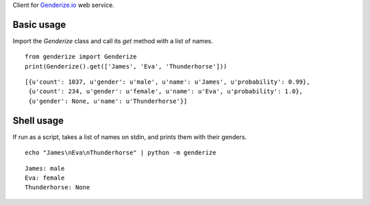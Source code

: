 Client for `Genderize.io <http://genderize.io/>`_ web service.

.. image:: https://img.shields.io/pypi/v/Genderize.svg?style=flat
  :target: https://pypi.python.org/pypi/Genderize

.. image:: https://img.shields.io/pypi/dm/Genderize.svg?style=flat
  :target: https://pypi.python.org/pypi/Genderize

.. image:: https://img.shields.io/travis/SteelPangolin/genderize.svg?style=flat
  :target: https://travis-ci.org/SteelPangolin/genderize

Basic usage
-----------

Import the `Genderize` class and call its `get` method with a list of names.

::

    from genderize import Genderize
    print(Genderize().get(['James', 'Eva', 'Thunderhorse']))

::

    [{u'count': 1037, u'gender': u'male', u'name': u'James', u'probability': 0.99},
     {u'count': 234, u'gender': u'female', u'name': u'Eva', u'probability': 1.0},
     {u'gender': None, u'name': u'Thunderhorse'}]

Shell usage
-----------

If run as a script, takes a list of names on stdin, and prints them with their genders.

::

    echo "James\nEva\nThunderhorse" | python -m genderize

::

    James: male
    Eva: female
    Thunderhorse: None
